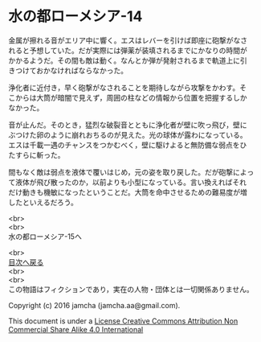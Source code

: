 #+OPTIONS: toc:nil
#+OPTIONS: \n:t

* 水の都ローメシア-14

  金属が擦れる音がエリア中に響く。エスはレバーを引けば即座に砲撃がなさ
  れると予想していた。だが実際には弾薬が装填されるまでにかなりの時間が
  かかるようだ。その間も敵は動く。なんとか弾が発射されるまで軌道上に引
  きつけておかなければならなかった。

  浄化者に近付き，早く砲撃がなされることを期待しながら攻撃をかわす。そ
  こからは大筒が暗闇で見えず，周囲の柱などの情報から位置を把握するしか
  なかった。

  音が止んだ。そのとき，猛烈な破裂音とともに浄化者が壁に吹っ飛び，壁に
  ぶつけた卵のように崩れおちるのが見えた。光の球体が露わになっている。
  エスは千載一遇のチャンスをつかむべく，壁に駆けよると無防備な弱点をひ
  たすらに斬った。

  間もなく敵は弱点を液体で覆いはじめ，元の姿を取り戻した。だが砲撃によっ
  て液体が飛び散ったのか，以前よりも小型になっている。言い換えればそれ
  だけ動きも機敏になったということだ。大筒を命中させるための難易度が増
  したといえるだろう。

  



  <br>
  <br>
  水の都ローメシア-15へ

  <br>
  [[https://github.com/jamcha-aa/EbonyBlades/blob/master/README.md][目次へ戻る]]
  <br>
  <br>
  この物語はフィクションであり，実在の人物・団体とは一切関係ありません。

  Copyright (c) 2016 jamcha (jamcha.aa@gmail.com).

  This document is under a [[http://creativecommons.org/licenses/by-nc-sa/4.0/deed][License Creative Commons Attribution Non Commercial Share Alike 4.0 International]]

  [[http://creativecommons.org/licenses/by-nc-sa/4.0/deed][file:http://i.creativecommons.org/l/by-nc-sa/3.0/80x15.png]]

